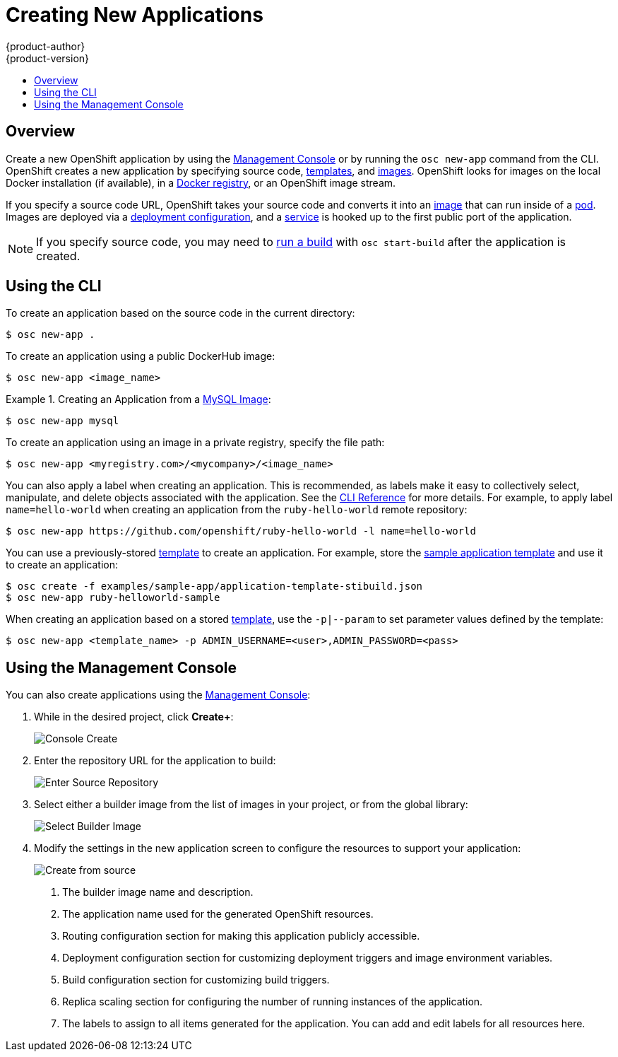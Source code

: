 = Creating New Applications
{product-author}
{product-version}
:data-uri:
:icons:
:toc: macro
:toc-title:

toc::[]

== Overview

Create a new OpenShift application by using the
link:../architecture/infrastructure_components/management_console.html[Management Console]
or by running the `osc new-app` command from the CLI. 
OpenShift creates a new application by specifying source code, 
link:../architecture/core_objects/openshift_model.html#template[templates], 
and 
link:../architecture/core_objects/openshift_model.html#image[images]. 
OpenShift looks for images on the local 
Docker installation (if available), in a 
link:../architecture/infrastructure_components/image_registry.html[Docker registry], 
or an OpenShift image stream.

If you specify a source code URL, OpenShift takes your source code
and converts it into an 
link:../architecture/core_objects/openshift_model.html#image[image] that can 
run inside of a 
link:../architecture/core_objects/kubernetes_model.html#pod[pod]. Images are 
deployed via a 
link:../architecture/core_objects/openshift_model.html#deploymentconfig[deployment configuration], 
and a link:../architecture/core_objects/kubernetes_model.html#service[service] 
is hooked up to the first public port of the application.

[NOTE]
====
If you specify source code, you may need to
link:builds.html#starting-a-build[run a build] with `osc start-build` after the
application is created.
====

== Using the CLI

To create an application based on the source code in the current
directory:

----
$ osc new-app .
----

To create an application using a public DockerHub image:

----
$ osc new-app <image_name>
----

.Creating an Application from a https://registry.hub.docker.com/_/mysql/[MySQL Image]:
====
----
$ osc new-app mysql
----
====

To create an application using an image in a private registry, specify the file 
path:

----
$ osc new-app <myregistry.com>/<mycompany>/<image_name>
----

You can also apply a label when creating an application.
This is recommended, as labels make it easy to collectively select,
manipulate, and delete objects associated with the application.
See the link:../cli_reference/basic_cli_operations.html#common-operations[CLI Reference] for more details.
For example, to apply label `name=hello-world` when creating an
application from the `ruby-hello-world` remote repository:

====
----
$ osc new-app https://github.com/openshift/ruby-hello-world -l name=hello-world
----
====

You can use a previously-stored link:templates.html[template] to create an 
application. For example, store the
link:../getting_started/dev_get_started/try_it_out.html#sample-application-lifecycle[sample application template]
and use it to create an application:

====
----
$ osc create -f examples/sample-app/application-template-stibuild.json
$ osc new-app ruby-helloworld-sample
----
====

When creating an application based on a stored link:templates.html[template], 
use the `-p|--param` to set parameter values defined by the template:

----
$ osc new-app <template_name> -p ADMIN_USERNAME=<user>,ADMIN_PASSWORD=<pass>
----

== Using the Management Console

You can also create applications using the 
link:../architecture/infrastructure_components/management_console.html[Management Console]:

1. While in the desired project, click *Create+*:
+
====

image:console_create.png["Console Create"]
====

2. Enter the repository URL for the application to build:
+
====

image:console_enter_source_uri.png["Enter Source Repository"]
====

3. Select either a builder image from the list of images in your project, or 
from the global library:
+
====

image:console_select_image.png["Select Builder Image"]
====

4. Modify the settings in the new application screen to configure the resources 
to support your application:
+
====

image:create_from_image.png["Create from source"]
====
<1> The builder image name and description.
<2> The application name used for the generated OpenShift resources.
<3> Routing configuration section for making this application publicly accessible.
<4> Deployment configuration section for customizing deployment triggers and image environment variables.
<5> Build configuration section for customizing build triggers.
<6> Replica scaling section for configuring the number of running instances of the application.
<7> The labels to assign to all items generated for the application. You can add and edit labels for all resources here. 
